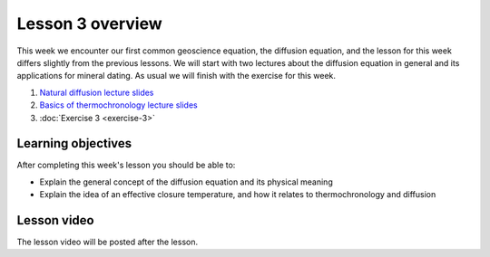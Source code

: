 Lesson 3 overview
=================

This week we encounter our first common geoscience equation, the diffusion equation, and the lesson for this week differs slightly from the previous lessons.
We will start with two lectures about the diffusion equation in general and its applications for mineral dating.
As usual we will finish with the exercise for this week.

1. `Natural diffusion lecture slides <../../_static/slides/L3/Natural-diffusion.pdf>`__
2. `Basics of thermochronology lecture slides <../../_static/slides/L3/Basic-concepts-of-thermochronology.pdf>`__
3. :doc:`Exercise 3 <exercise-3>`

Learning objectives
-------------------

After completing this week's lesson you should be able to:

- Explain the general concept of the diffusion equation and its physical meaning
- Explain the idea of an effective closure temperature, and how it relates to thermochronology and diffusion

Lesson video
------------

The lesson video will be posted after the lesson.

.. 
    .. admonition:: Lesson 3 - Natural diffusion

        .. raw:: html

            <iframe width="560" height="315" src="https://www.youtube.com/embed/SvclwOwzh4Q" frameborder="0" allow="accelerometer; autoplay; encrypted-media; gyroscope; picture-in-picture" allowfullscreen></iframe>
            <p>Dave Whipp, University of Helsinki <a href="https://www.youtube.com/channel/UClNYqKkR-lRWyn7jes0Khcw">@ Quantitative Geology channel on Youtube</a>.</p>

        **Contents:**

            - `01:10 - Questions about Exercise 2 <https://www.youtube.com/watch?v=SvclwOwzh4Q&t=1m10s>`__
            - `12:07 - Natural diffusion lecture overview <https://www.youtube.com/watch?v=SvclwOwzh4Q&t=12m07s>`__
            - `13:32 - Basics of diffusion <https://www.youtube.com/watch?v=SvclwOwzh4Q&t=13m32s>`__
            - `21:36 - A mathematical description of diffusion <https://www.youtube.com/watch?v=SvclwOwzh4Q&t=21m36s>`__
            - `38:23 - Hillslope diffusion <https://www.youtube.com/watch?v=SvclwOwzh4Q&t=38m23s>`__
            - `55:17 - Exercise 3 preview <https://www.youtube.com/watch?v=SvclwOwzh4Q&t=55m17s>`__
